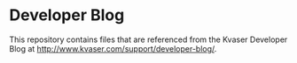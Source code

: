 * Developer Blog
This repository contains files that are referenced from the Kvaser Developer Blog at http://www.kvaser.com/support/developer-blog/.
